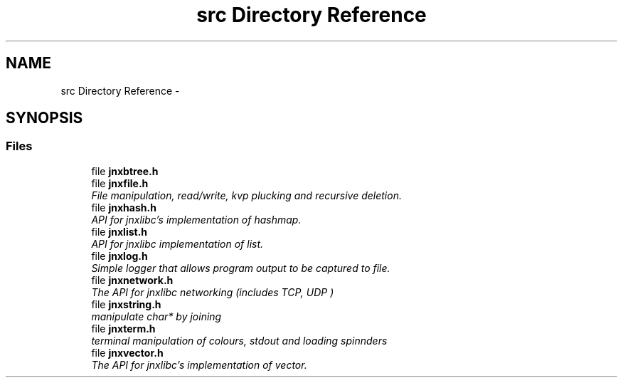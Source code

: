 .TH "src Directory Reference" 3 "Tue Mar 26 2013" "jnxlibc" \" -*- nroff -*-
.ad l
.nh
.SH NAME
src Directory Reference \- 
.SH SYNOPSIS
.br
.PP
.SS "Files"

.in +1c
.ti -1c
.RI "file \fBjnxbtree\&.h\fP"
.br
.ti -1c
.RI "file \fBjnxfile\&.h\fP"
.br
.RI "\fIFile manipulation, read/write, kvp plucking and recursive deletion\&. \fP"
.ti -1c
.RI "file \fBjnxhash\&.h\fP"
.br
.RI "\fIAPI for jnxlibc's implementation of hashmap\&. \fP"
.ti -1c
.RI "file \fBjnxlist\&.h\fP"
.br
.RI "\fIAPI for jnxlibc implementation of list\&. \fP"
.ti -1c
.RI "file \fBjnxlog\&.h\fP"
.br
.RI "\fISimple logger that allows program output to be captured to file\&. \fP"
.ti -1c
.RI "file \fBjnxnetwork\&.h\fP"
.br
.RI "\fIThe API for jnxlibc networking (includes TCP, UDP ) \fP"
.ti -1c
.RI "file \fBjnxstring\&.h\fP"
.br
.RI "\fImanipulate char* by joining \fP"
.ti -1c
.RI "file \fBjnxterm\&.h\fP"
.br
.RI "\fIterminal manipulation of colours, stdout and loading spinnders \fP"
.ti -1c
.RI "file \fBjnxvector\&.h\fP"
.br
.RI "\fIThe API for jnxlibc's implementation of vector\&. \fP"
.in -1c
